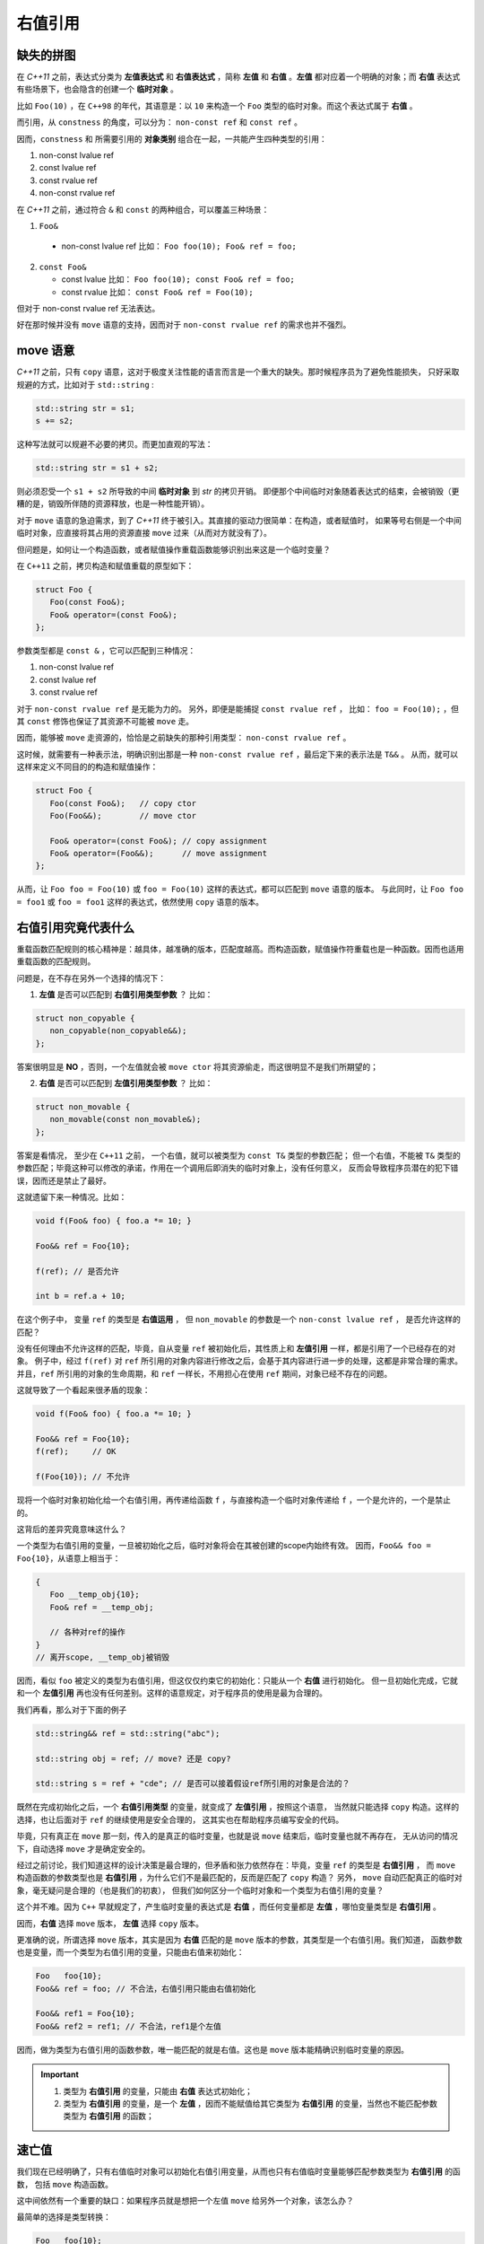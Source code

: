右值引用
===========

缺失的拼图
-------------

在 `C++11` 之前，表达式分类为 **左值表达式** 和 **右值表达式** ，简称 **左值** 和 **右值** 。**左值** 都对应着一个明确的对象；而 **右值** 表达式有些场景下，也会隐含的创建一个 **临时对象** 。

比如 ``Foo(10)`` ，在 ``C++98`` 的年代，其语意是：以 ``10`` 来构造一个 ``Foo`` 类型的临时对象。而这个表达式属于 **右值** 。

而引用，从 ``constness`` 的角度，可以分为： ``non-const ref`` 和 ``const ref`` 。

因而，``constness`` 和 所需要引用的 **对象类别** 组合在一起，一共能产生四种类型的引用：

1. non-const lvalue ref
2. const     lvalue ref
3. const     rvalue ref
4. non-const rvalue ref

在 `C++11` 之前，通过符合 ``&`` 和 ``const`` 的两种组合，可以覆盖三种场景：

1. ``Foo&``

  - non-const lvalue ref
    比如： ``Foo foo(10); Foo& ref = foo;``

2. ``const Foo&``

   - const lvalue
     比如： ``Foo foo(10); const Foo& ref = foo;``
   - const rvalue
     比如： ``const Foo& ref = Foo(10);``

但对于 non-const rvalue ref 无法表达。

好在那时候并没有 ``move`` 语意的支持，因而对于 ``non-const rvalue ref`` 的需求也并不强烈。


**move** 语意
-------------------

`C++11` 之前，只有 ``copy`` 语意，这对于极度关注性能的语言而言是一个重大的缺失。那时候程序员为了避免性能损失，
只好采取规避的方式，比如对于 ``std::string`` :

.. code-block:: c++

   std::string str = s1;
   s += s2;

这种写法就可以规避不必要的拷贝。而更加直观的写法：

.. code-block:: c++

   std::string str = s1 + s2;

则必须忍受一个 ``s1 + s2`` 所导致的中间 **临时对象** 到 `str` 的拷贝开销。
即便那个中间临时对象随着表达式的结束，会被销毁（更糟的是，销毁所伴随的资源释放，也是一种性能开销）。

对于 ``move`` 语意的急迫需求，到了 `C++11` 终于被引入。其直接的驱动力很简单：在构造，或者赋值时，
如果等号右侧是一个中间临时对象，应直接将其占用的资源直接 ``move`` 过来（从而对方就没有了）。

但问题是，如何让一个构造函数，或者赋值操作重载函数能够识别出来这是一个临时变量？

在 ``C++11`` 之前，拷贝构造和赋值重载的原型如下：

.. code-block:: c++

   struct Foo {
      Foo(const Foo&);
      Foo& operator=(const Foo&);
   };

参数类型都是 ``const &`` ，它可以匹配到三种情况：

1. non-const lvalue ref
2. const lvalue ref
3. const rvalue ref

对于 ``non-const rvalue ref`` 是无能为力的。 另外，即便是能捕捉 ``const rvalue ref`` ，
比如： ``foo = Foo(10);`` ，但其 ``const`` 修饰也保证了其资源不可能被 ``move`` 走。

因而，能够被 ``move`` 走资源的，恰恰是之前缺失的那种引用类型： ``non-const rvalue ref`` 。

这时候，就需要有一种表示法，明确识别出那是一种 ``non-const rvalue ref`` ，最后定下来的表示法是 ``T&&`` 。
从而，就可以这样来定义不同目的的构造和赋值操作：

.. code-block:: c++

   struct Foo {
      Foo(const Foo&);   // copy ctor
      Foo(Foo&&);        // move ctor

      Foo& operator=(const Foo&); // copy assignment
      Foo& operator=(Foo&&);      // move assignment
   };

从而，让 ``Foo foo = Foo(10)`` 或 ``foo = Foo(10)`` 这样的表达式，都可以匹配到 ``move`` 语意的版本。
与此同时，让 ``Foo foo = foo1`` 或 ``foo = foo1`` 这样的表达式，依然使用 ``copy`` 语意的版本。


右值引用究竟代表什么
---------------------------

重载函数匹配规则的核心精神是：越具体，越准确的版本，匹配度越高。而构造函数，赋值操作符重载也是一种函数。因而也适用重载函数的匹配规则。

问题是，在不存在另外一个选择的情况下：

1. **左值** 是否可以匹配到 **右值引用类型参数** ？
   比如：

.. code-block:: c++

   struct non_copyable {
      non_copyable(non_copyable&&);
   };


答案很明显是 **NO** ，否则，一个左值就会被 ``move ctor`` 将其资源偷走，而这很明显不是我们所期望的；


2. **右值** 是否可以匹配到 **左值引用类型参数** ？
   比如：

.. code-block:: c++

   struct non_movable {
      non_movable(const non_movable&);
   };

答案是看情况， 至少在 ``C++11`` 之前， 一个右值，就可以被类型为 ``const T&`` 类型的参数匹配；
但一个右值，不能被 ``T&`` 类型的参数匹配；毕竟这种可以修改的承诺，作用在一个调用后即消失的临时对象上，没有任何意义，
反而会导致程序员潜在的犯下错误，因而还是禁止了最好。

这就遗留下来一种情况。比如：

.. code-block:: c++

   void f(Foo& foo) { foo.a *= 10; }

   Foo&& ref = Foo{10};

   f(ref); // 是否允许

   int b = ref.a + 10;


在这个例子中， 变量 ``ref`` 的类型是 **右值运用** ， 但 ``non_movable`` 的参数是一个 ``non-const lvalue ref`` ，
是否允许这样的匹配？

没有任何理由不允许这样的匹配，毕竟，自从变量 ``ref`` 被初始化后，其性质上和 **左值引用** 一样，都是引用了一个已经存在的对象。
例子中，经过 ``f(ref)`` 对 ``ref`` 所引用的对象内容进行修改之后，会基于其内容进行进一步的处理，这都是非常合理的需求。
并且，``ref`` 所引用的对象的生命周期，和 ``ref`` 一样长，不用担心在使用 ``ref`` 期间，对象已经不存在的问题。


这就导致了一个看起来很矛盾的现象：

.. code-block:: c++

   void f(Foo& foo) { foo.a *= 10; }

   Foo&& ref = Foo{10};
   f(ref);     // OK

   f(Foo{10}); // 不允许

现将一个临时对象初始化给一个右值引用，再传递给函数 ``f`` ，与直接构造一个临时对象传递给 ``f`` ，一个是允许的，一个是禁止的。

这背后的差异究竟意味这什么？

一个类型为右值引用的变量，一旦被初始化之后，临时对象将会在其被创建的scope内始终有效。
因而，``Foo&& foo = Foo{10}``，从语意上相当于：

.. code-block:: c++

   {
      Foo __temp_obj{10};
      Foo& ref = __temp_obj;

      // 各种对ref的操作
   }
   // 离开scope, __temp_obj被销毁


因而，看似 ``foo`` 被定义的类型为右值引用，但这仅仅约束它的初始化：只能从一个 **右值** 进行初始化。
但一旦初始化完成，它就和一个 **左值引用** 再也没有任何差别。这样的语意规定，对于程序员的使用是最为合理的。

我们再看，那么对于下面的例子

.. code-block:: c++

   std::string&& ref = std::string("abc");

   std::string obj = ref; // move? 还是 copy?

   std::string s = ref + "cde"; // 是否可以接着假设ref所引用的对象是合法的？


既然在完成初始化之后，一个 **右值引用类型** 的变量，就变成了 **左值引用** ，按照这个语意，
当然就只能选择 ``copy`` 构造。这样的选择，也让后面对于 ``ref`` 的继续使用是安全合理的，
这其实也在帮助程序员编写安全的代码。

毕竟，只有真正在 ``move`` 那一刻，传入的是真正的临时变量，也就是说 ``move`` 结束后，临时变量也就不再存在，
无从访问的情况下，自动选择 ``move`` 才是确定安全的。

经过之前讨论，我们知道这样的设计决策是最合理的，但矛盾和张力依然存在：毕竟，变量 ``ref`` 的类型是 **右值引用** ，
而 ``move`` 构造函数的参数类型也是 **右值引用** ，为什么它们不是最匹配的，反而是匹配了 ``copy`` 构造？
另外， ``move`` 自动匹配真正的临时对象，毫无疑问是合理的（也是我们的初衷），
但我们如何区分一个临时对象和一个类型为右值引用的变量？

这个并不难。因为 ``C++`` 早就规定了，产生临时变量的表达式是 **右值** ，而任何变量都是 **左值** ，哪怕变量类型是 **右值引用** 。

因而，**右值** 选择 ``move`` 版本， **左值** 选择 ``copy`` 版本。

更准确的说，所谓选择 ``move`` 版本，其实是因为 **右值** 匹配的是 ``move`` 版本的参数，其类型是一个右值引用。我们知道，
函数参数也是变量，而一个类型为右值引用的变量，只能由右值来初始化：

.. code-block:: c++

   Foo   foo{10};
   Foo&& ref = foo; // 不合法，右值引用只能由右值初始化

   Foo&& ref1 = Foo{10};
   Foo&& ref2 = ref1; // 不合法，ref1是个左值

因而，做为类型为右值引用的函数参数，唯一能匹配的就是右值。这也是 ``move`` 版本能精确识别临时变量的原因。

.. important::
   1. 类型为 **右值引用** 的变量，只能由 **右值** 表达式初始化；
   2. 类型为 **右值引用** 的变量，是一个 **左值** ，因而不能赋值给其它类型为 **右值引用** 的变量，当然也不能匹配参数类型为
      **右值引用** 的函数；

速亡值
-----------

我们现在已经明确了，只有右值临时对象可以初始化右值引用变量，从而也只有右值临时变量能够匹配参数类型为 **右值引用** 的函数，
包括 ``move`` 构造函数。

这中间依然有一个重要的缺口：如果程序员就是想把一个左值 ``move`` 给另外一个对象，该怎么办？

最简单的选择是类型转换：

.. code-block:: c++

   Foo   foo{10};
   Foo&& ref = Foo{10};

   Foo obj1 = static_cast<Foo&&>(foo); // move 构造
   Foo obj2 = static_cast<Foo&&>(ref); // move 构造

我们之前说过，只有右值，才可以用来初始化一个右值类型的变量，因而也只有右值才能匹配 ``move`` 构造。
所以， ``static_cast<Foo&&>(foo)`` 表达式，肯定是一个右值。

但同时，它返回的类型又非常明确的是一个 **引用** ，而这一点又不符合 **右值** 的定义。因为，所有的右值，都必须是一个具体的类型，
不能是不完备类型，也不能是抽象类型，但 **引用** ，无论左值引用，还是右值引用，都可以是不完备类型的引用或抽象类型的引用。
这是 **左值** 才有的特征。

对于这种既有左值特征，又和右值临时对象一样，可以用来初始化右值引用类型的变量的表达式，只能将其归为新的类别。``C++11`` 给这个新类别
命名为 **速亡值** (eXpiring value，简称 xvalue)。 而将原来的 **右值** ，重新命名为 **纯右值** 。
而 **速亡值** 和 **纯右值** 合在一起，称为 **右值** ，其代表的含义是，所有可以直接用来初始化右值引用类型变量的表达式。

同时，由于 **速亡值** 又具备左值特征，
所以，**速亡值** 又和 **左值** 一起被归类为 **泛左值** （generalized lvalue, 简称glvalue)。

.. image:: images/ch-1/value-category-2.png
   :align: center

.. image:: images/ch-1/value-category.png
   :align: center

除了 ``static_cast<T&&>(expr)`` 这样的表达式之外，任何返回值为左值引用类型的函数调用表达式也属于 **速亡值** 。
从而让用户可以实现任意复杂的逻辑，然后通过返回值为 **右值引用** 的方式，直接初始化一个右值引用类型的变量。
以此来达到匹配 ``move`` 构造， ``move`` 赋值函数，以及任何其它参数类型为右值引用的函数的目的。


`C++` 标准
对其的定义为：

xvalue:
   an xvalue (an “eXpiring” value) is a glvalue that denotes an object or bit-field whose resources can be reused.

意思就是，这类表达式表明了自己可以被赋值给一个类型为 **右值引用** 的变量，当然自然也就可以被 ``move`` 构造和 ``move`` 赋值操作
自然匹配，从而返回的引用所引用的对象可以通过 ``move`` 而被重用。



